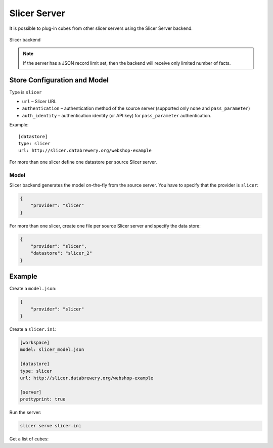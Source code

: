 #############
Slicer Server
#############

It is possible to plug-in cubes from other slicer servers using the Slicer
Server backend.

.. figure:: cubes-slicer_backend.png
    :align: center
    :width: 500px

    Slicer backend 

.. note::

    If the server has a JSON record limit set, then the backend will receive
    only limited number of facts.

Store Configuration and Model
=============================

Type is ``slicer``

* ``url`` – Slicer URL
* ``authentication`` – authentication method of the source server (supported
  only ``none`` and ``pass_parameter``)
* ``auth_identity`` – authentication identity (or API key) for
  ``pass_parameter`` authentication.

Example::

    [datastore]
    type: slicer
    url: http://slicer.databrewery.org/webshop-example

For more than one slicer define one datastore per source Slicer server.

Model
-----

Slicer backend generates the model on-the-fly from the source server. You have
to specify that the provider is ``slicer``:

.. code-block:: javascript

    {
        "provider": "slicer"
    }

For more than one slicer, create one file per source Slicer server and specify
the data store:

.. code-block:: javascript

    {
        "provider": "slicer",
        "datastore": "slicer_2"
    }

Example
=======

Create a ``model.json``:

.. code-block:: json

    {
        "provider": "slicer"
    }

Create a ``slicer.ini``:

.. code-block:: ini

    [workspace]
    model: slicer_model.json

    [datastore]
    type: slicer
    url: http://slicer.databrewery.org/webshop-example

    [server]
    prettyprint: true

Run the server:

.. code-block:: sh

    slicer serve slicer.ini

Get a list of cubes:

.. codeb-block:: sh

    curl "http://localhost:5000/cubes"

